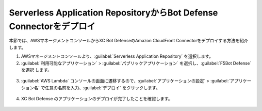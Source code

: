 Serverless Application RepositoryからBot Defense Connectorをデプロイ
===========================

本節では、AWSマネージメントコンソールからXC Bot DefenseのAmazon CloudFront Connectorをデプロイする方法を紹介します。


1. AWSマネージメントコンソールより、:guilabel:`Serverless Application Repository` を選択します。




2.  :guilabel:`利用可能なアプリケーション` > :guilabel:`パブリックアプリケーション` を選択し、:guilabel:`F5Bot Defense` を選択 します。


.. figure:: images/serverless_application_repository.png
   :scale: 20%



3.  :guilabel:`AWS Lambda` コンソールの画面に遷移するので、:guilabel:`アプリケーションの設定` > :guilabel:`アプリケーション名` で任意の名前を入力、:guilabel:`デプロイ` をクリックします。


.. figure:: images/lambda_deploy.png
   :scale: 20%



4.  XC Bot Defense のアプリケーションのデプロイが完了したことを確認します。


.. figure:: images/lambda.png
   :scale: 20%
